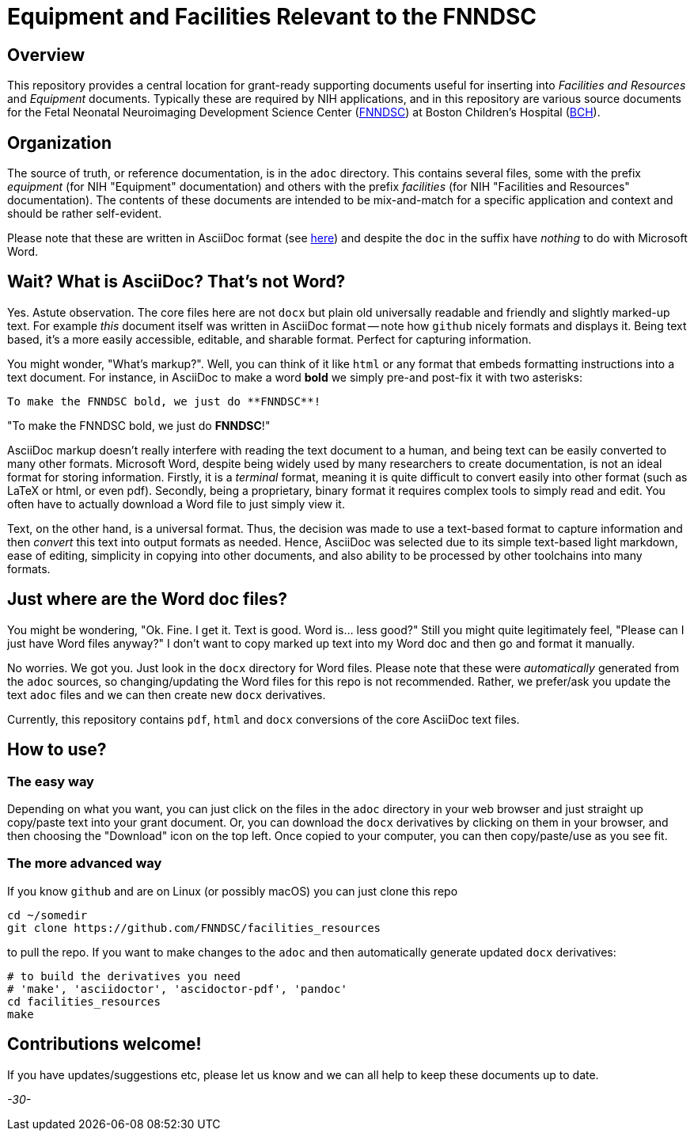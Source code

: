 = Equipment and Facilities Relevant to the FNNDSC

== Overview

This repository provides a central location for grant-ready supporting documents useful for inserting into _Facilities and Resources_ and _Equipment_ documents. Typically these are required by NIH applications, and in this repository are various source documents for the Fetal Neonatal Neuroimaging Development Science Center (https://fnndsc.org[FNNDSC]) at Boston Children's Hospital (https://www.childrenshospital.org/research/centers/fetal-neonatal-neuroimaging-and-developmental-science-center-research[BCH]).

== Organization

The source of truth, or reference documentation, is in the `adoc` directory. This contains several files, some with the prefix _equipment_ (for NIH "Equipment" documentation) and others with the prefix _facilities_ (for NIH "Facilities and Resources" documentation). The contents of these documents are intended to be mix-and-match for a specific application and context and should be rather self-evident.

Please note that these are written in AsciiDoc format (see https://en.wikipedia.org/wiki/AsciiDoc[here]) and despite the `doc` in the suffix have _nothing_ to do with Microsoft Word.

== Wait? What is AsciiDoc? That's not Word?

Yes. Astute observation. The core files here are not `docx` but plain old universally readable and friendly and slightly marked-up text. For example _this_ document itself was written in AsciiDoc format -- note how `github` nicely formats and displays it. Being text based, it's a more easily accessible, editable, and sharable format. Perfect for capturing information.

You might wonder, "What's markup?". Well, you can think of it like `html` or any format that embeds formatting instructions into a text document. For instance, in AsciiDoc to make a word **bold** we simply pre-and post-fix it with two asterisks:

[literal]
----
To make the FNNDSC bold, we just do **FNNDSC**!
----

"To make the FNNDSC bold, we just do **FNNDSC**!"

AsciiDoc markup doesn't really interfere with reading the text document to a human, and being text can be easily converted to many other formats. Microsoft Word, despite being widely used by many researchers to create documentation, is not an ideal format for storing information. Firstly, it is a _terminal_ format, meaning it is quite difficult to convert easily into other format (such as LaTeX or html, or even pdf). Secondly, being a proprietary, binary format it requires complex tools to simply read and edit. You often have to actually download a Word file to just simply view it.

Text, on the other hand, is a universal format. Thus, the decision was made to use a text-based format to capture information and then _convert_ this text into output formats as needed. Hence, AsciiDoc was selected due to its simple text-based light markdown, ease of editing, simplicity in copying into other documents, and also ability to be processed by other toolchains into many formats.

== Just where are the Word doc files?

You might be wondering, "Ok. Fine. I get it. Text is good. Word is... less good?" Still you might quite legitimately feel, "Please can I just have Word files anyway?" I don't want to copy marked up text into my Word doc and then go and format it manually.

No worries.  We got you. Just look in the `docx` directory for Word files. Please note that these were _automatically_ generated from the `adoc` sources, so changing/updating the Word files for this repo is not recommended. Rather, we prefer/ask you update the text `adoc` files and we can then create new `docx` derivatives.

Currently, this repository contains `pdf`, `html` and `docx` conversions of the core AsciiDoc text files.


== How to use?

=== The easy way

Depending on what you want, you can just click on the files in the `adoc` directory in your web browser and just straight up copy/paste text into your grant document. Or, you can download the `docx` derivatives by clicking on them in your browser, and then choosing the "Download" icon on the top left. Once copied to your computer, you can then copy/paste/use as you see fit.

=== The more advanced way

If you know `github` and are on Linux (or possibly macOS) you can just clone this repo

[source,console]
cd ~/somedir
git clone https://github.com/FNNDSC/facilities_resources

to pull the repo. If you want to make changes to the `adoc` and then automatically generate updated `docx` derivatives:

[source,console]
----
# to build the derivatives you need
# 'make', 'asciidoctor', 'ascidoctor-pdf', 'pandoc'
cd facilities_resources
make
----

== Contributions welcome!

If you have updates/suggestions etc, please let us know and we can all help to keep these documents up to date.

_-30-_